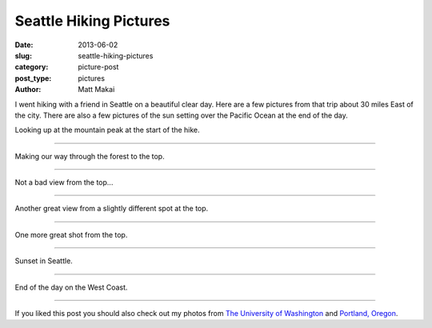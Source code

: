 Seattle Hiking Pictures
=======================

:date: 2013-06-02
:slug: seattle-hiking-pictures
:category: picture-post
:post_type: pictures
:author: Matt Makai

I went hiking with a friend in Seattle on a beautiful clear day. Here are
a few pictures from that trip about 30 miles East of the city. There are 
also a few pictures of the sun setting over the Pacific Ocean at the end
of the day.


.. image:: ../img/130602-seattle-hiking-pictures/mountain-peak.jpg
  :alt: Looking up at the mountain peak.
  :width: 100%

Looking up at the mountain peak at the start of the hike.

----


.. image:: ../img/130602-seattle-hiking-pictures/forest.jpg
  :alt: Looking up at the mountain peak.
  :width: 100%

Making our way through the forest to the top.

----


.. image:: ../img/130602-seattle-hiking-pictures/clouds-over-mountains.jpg
  :alt: Clouds over the far mountains at the peak.
  :width: 100%

Not a bad view from the top...

----


.. image:: ../img/130602-seattle-hiking-pictures/view.jpg
  :alt: View of the far mountains from our mountain peak.
  :width: 100%

Another great view from a slightly different spot at the top.

----


.. image:: ../img/130602-seattle-hiking-pictures/view-2.jpg
  :alt: One more great shot from the top of the mountain.
  :width: 100%

One more great shot from the top.

----


.. image:: ../img/130602-seattle-hiking-pictures/sunset.jpg
  :alt: Sunset in Seattle over the water.
  :width: 100%

Sunset in Seattle.

----


.. image:: ../img/130602-seattle-hiking-pictures/sunset-2.jpg
  :alt: End of the day on the West Coast.
  :width: 100%

End of the day on the West Coast.

----

If you liked this post you should also check out my photos from
`The University of Washington </university-of-washington-pictures.html>`_ and
`Portland, Oregon </portland-oregon-pictures.html>`_.
